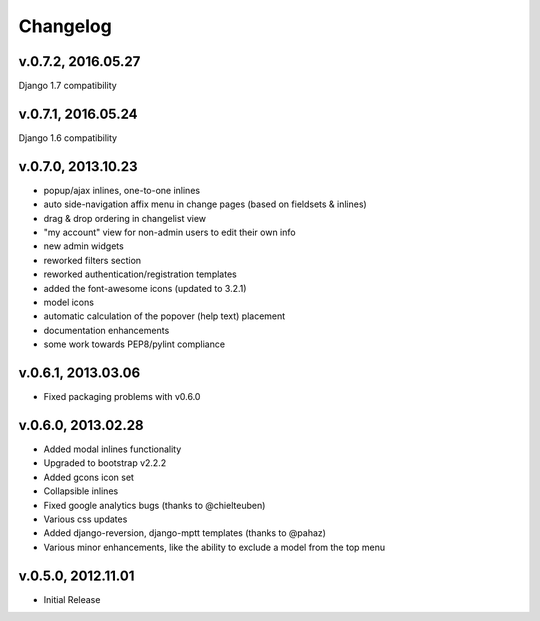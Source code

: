 .. _changelog:

Changelog
+++++++++

v.0.7.2, 2016.05.27
===================
Django 1.7 compatibility

v.0.7.1, 2016.05.24
===================
Django 1.6 compatibility

v.0.7.0, 2013.10.23
===================

* popup/ajax inlines, one-to-one inlines
* auto side-navigation affix menu in change pages (based on fieldsets & inlines)
* drag & drop ordering in changelist view
* "my account" view for non-admin users to edit their own info
* new admin widgets
* reworked filters section
* reworked authentication/registration templates
* added the font-awesome icons (updated to 3.2.1)
* model icons
* automatic calculation of the popover (help text) placement
* documentation enhancements
* some work towards PEP8/pylint compliance

v.0.6.1, 2013.03.06
===================

* Fixed packaging problems with v0.6.0

v.0.6.0, 2013.02.28
===================

* Added modal inlines functionality
* Upgraded to bootstrap v2.2.2
* Added gcons icon set
* Collapsible inlines
* Fixed google analytics bugs (thanks to @chielteuben)
* Various css updates
* Added django-reversion, django-mptt templates (thanks to @pahaz)
* Various minor enhancements, like the ability to exclude a model from the top menu

v.0.5.0, 2012.11.01
====================

* Initial Release
